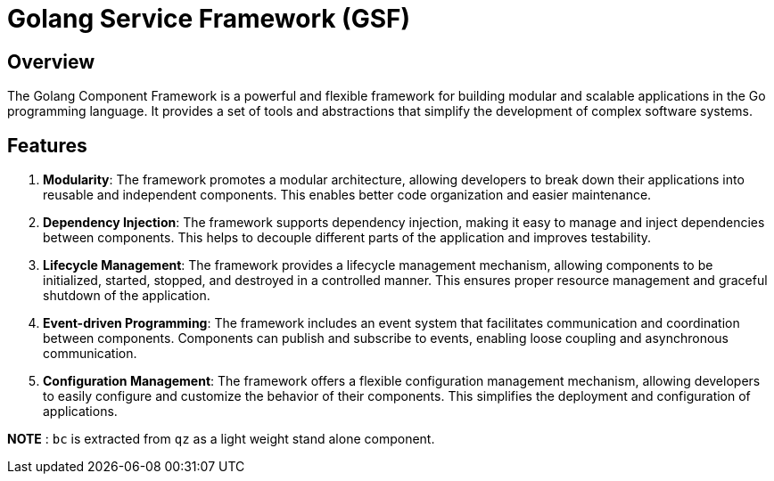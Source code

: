 =  Golang Service Framework (GSF)

== Overview

The Golang Component Framework is a powerful and flexible framework for building modular and scalable applications in the Go programming language. It provides a set of tools and abstractions that simplify the development of complex software systems.

== Features

. **Modularity**: The framework promotes a modular architecture, allowing developers to break down their applications into reusable and independent components. This enables better code organization and easier maintenance.

. **Dependency Injection**: The framework supports dependency injection, making it easy to manage and inject dependencies between components. This helps to decouple different parts of the application and improves testability.

. **Lifecycle Management**: The framework provides a lifecycle management mechanism, allowing components to be initialized, started, stopped, and destroyed in a controlled manner. This ensures proper resource management and graceful shutdown of the application.

. **Event-driven Programming**: The framework includes an event system that facilitates communication and coordination between components. Components can publish and subscribe to events, enabling loose coupling and asynchronous communication.

. **Configuration Management**: The framework offers a flexible configuration management mechanism, allowing developers to easily configure and customize the behavior of their components. This simplifies the deployment and configuration of applications.



*NOTE* : `bc` is extracted from `qz` as a light weight stand alone component.





